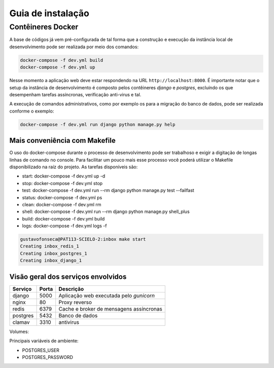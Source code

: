 Guia de instalação
==================

Contêineres Docker
------------------

A base de códigos já vem pré-configurada de tal forma que a construção e
execução da instância local de desenvolvimento pode ser realizada por
meio dos comandos:

.. code-block:: bash

    docker-compose -f dev.yml build
    docker-compose -f dev.yml up


Nesse momento a aplicação web deve estar respondendo na URL
``http://localhost:8000``. É importante notar que o setup da instância de
desenvolvimento é composto pelos contêineres *django* e *postgres*, excluíndo os
que desempenham tarefas assíncronas, verificação anti-virus e tal.

A execução de comandos administrativos, como por exemplo os para a migração do
banco de dados, pode ser realizada conforme o exemplo:

.. code-block:: bash

    docker-compose -f dev.yml run django python manage.py help


Mais conveniência com Makefile
^^^^^^^^^^^^^^^^^^^^^^^^^^^^^^

O uso do docker-compose durante o processo de desenvolvimento pode ser
trabalhoso e exigir a digitação de longas linhas de comando no console. Para
facilitar um pouco mais esse processo você poderá utilizar o Makefile
disponibilizado na raíz do projeto. As tarefas disponíveis são:

* start:  docker-compose -f dev.yml up -d
* stop:   docker-compose -f dev.yml stop
* test:   docker-compose -f dev.yml run --rm django python manage.py test --failfast
* status: docker-compose -f dev.yml ps
* clean:  docker-compose -f dev.yml rm
* shell:  docker-compose -f dev.yml run --rm django python manage.py shell_plus
* build:  docker-compose -f dev.yml build
* logs:   docker-compose -f dev.yml logs -f

.. code-block:: bash

    gustavofonseca@PAT113-SCIELO-2:inbox make start
    Creating inbox_redis_1
    Creating inbox_postgres_1
    Creating inbox_django_1


Visão geral dos serviços envolvidos
^^^^^^^^^^^^^^^^^^^^^^^^^^^^^^^^^^^

+-----------+-------+-----------------------------------------------------+
| Serviço   | Porta | Descrição                                           |
+===========+=======+=====================================================+
| django    | 5000  | Aplicação web executada pelo *gunicorn*             |
+-----------+-------+-----------------------------------------------------+
| nginx     | 80    | Proxy reverso                                       |
+-----------+-------+-----------------------------------------------------+
| redis     | 6379  | Cache e broker de mensagens assíncronas             |
+-----------+-------+-----------------------------------------------------+
| postgres  | 5432  | Banco de dados                                      |
+-----------+-------+-----------------------------------------------------+
| clamav    | 3310  | antivirus                                           |
+-----------+-------+-----------------------------------------------------+


Volumes:

+-----------------+------------------+------------------------------------+
| Nome            | Contêiner        | Destino (contêiner)                |
+=================+==================+====================================+
| postgres_data   | postgres         | /var/lib/postgresql/data           |
+-----------------+------------------+------------------------------------+
| postgres_backup | postgres         | /backups                           |
+-----------------+------------------+------------------------------------+
| django_media    | django           | /app/inbox/media              |
+-----------------+------------------+------------------------------------+


Principais variáveis de ambiente:

* POSTGRES_USER
* POSTGRES_PASSWORD

